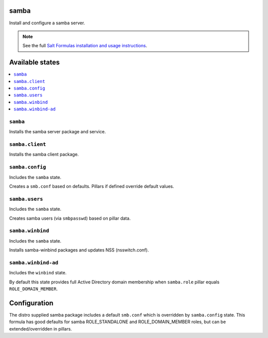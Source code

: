 samba
=====
Install and configure a samba server.

.. note::

    See the full `Salt Formulas installation and usage instructions
    <http://docs.saltstack.com/en/latest/topics/development/conventions/formulas.html>`_.

Available states
================

.. contents::
    :local:
    
``samba``
---------

Installs the samba server package and service.

``samba.client``
----------------

Installs the samba client package.

``samba.config``
----------------

Includes the ``samba`` state.

Creates a ``smb.conf`` based on defaults. Pillars if defined override default values.

``samba.users``
----------------

Includes the ``samba`` state.

Creates samba users (via ``smbpasswd``)  based on pillar data.

``samba.winbind``
----------------

Includes the ``samba`` state.

Installs samba-winbind packages and updates NSS (nsswitch.conf).

``samba.winbind-ad``
----------------

Includes the ``winbind`` state.

By default this state provides full Active Directory domain membership when ``samba.role`` pillar equals ``ROLE_DOMAIN_MEMBER``.

Configuration
=============
The distro supplied samba package includes a default ``smb.conf`` which is overridden by ``samba.config`` state. This formula has good defaults for samba ROLE_STANDALONE and ROLE_DOMAIN_MEMBER roles, but can be extended/overridden in pillars.
